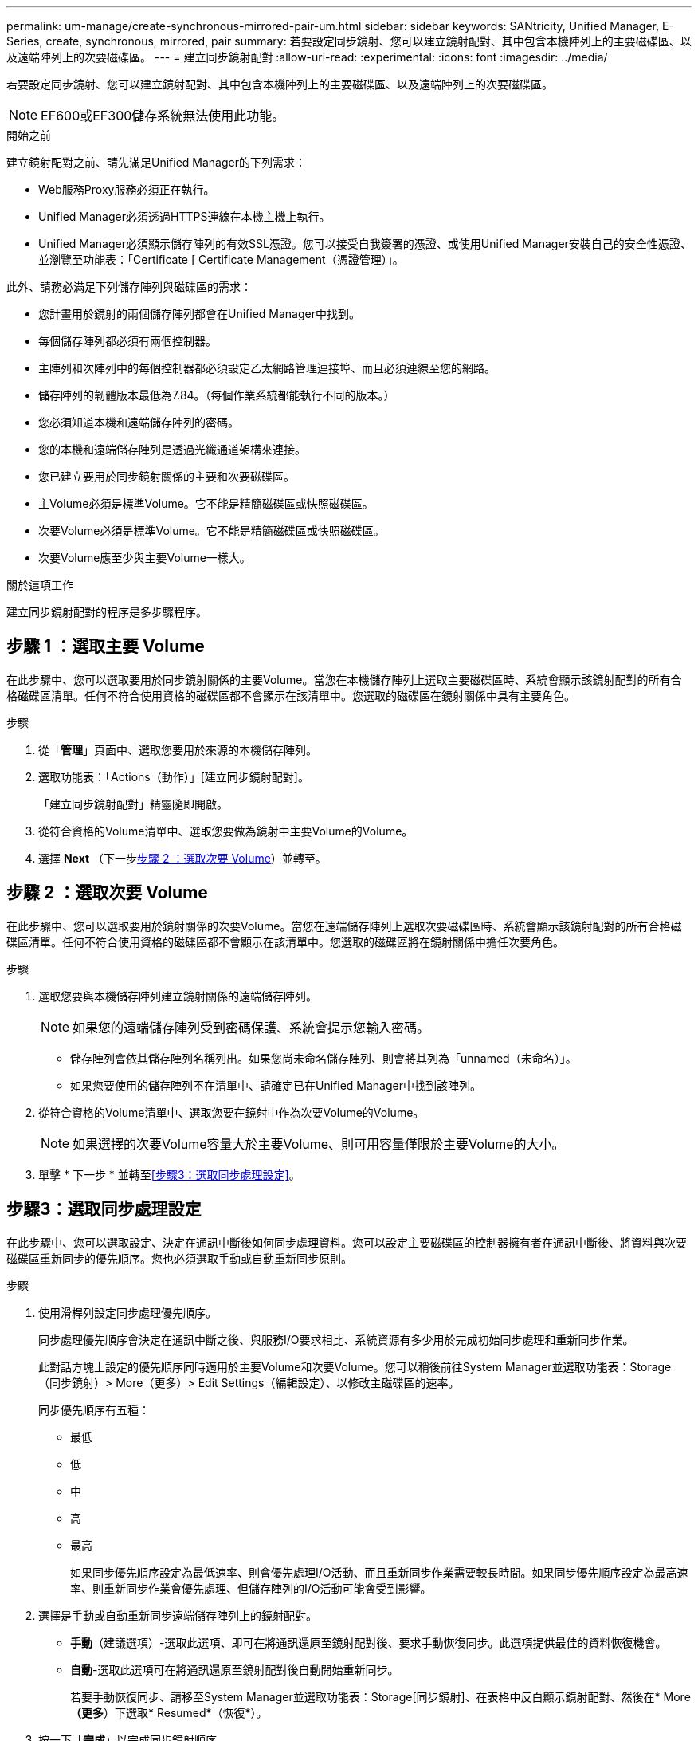 ---
permalink: um-manage/create-synchronous-mirrored-pair-um.html 
sidebar: sidebar 
keywords: SANtricity, Unified Manager, E-Series, create, synchronous, mirrored, pair 
summary: 若要設定同步鏡射、您可以建立鏡射配對、其中包含本機陣列上的主要磁碟區、以及遠端陣列上的次要磁碟區。 
---
= 建立同步鏡射配對
:allow-uri-read: 
:experimental: 
:icons: font
:imagesdir: ../media/


[role="lead"]
若要設定同步鏡射、您可以建立鏡射配對、其中包含本機陣列上的主要磁碟區、以及遠端陣列上的次要磁碟區。

[NOTE]
====
EF600或EF300儲存系統無法使用此功能。

====
.開始之前
建立鏡射配對之前、請先滿足Unified Manager的下列需求：

* Web服務Proxy服務必須正在執行。
* Unified Manager必須透過HTTPS連線在本機主機上執行。
* Unified Manager必須顯示儲存陣列的有效SSL憑證。您可以接受自我簽署的憑證、或使用Unified Manager安裝自己的安全性憑證、並瀏覽至功能表：「Certificate [ Certificate Management（憑證管理）」。


此外、請務必滿足下列儲存陣列與磁碟區的需求：

* 您計畫用於鏡射的兩個儲存陣列都會在Unified Manager中找到。
* 每個儲存陣列都必須有兩個控制器。
* 主陣列和次陣列中的每個控制器都必須設定乙太網路管理連接埠、而且必須連線至您的網路。
* 儲存陣列的韌體版本最低為7.84。（每個作業系統都能執行不同的版本。）
* 您必須知道本機和遠端儲存陣列的密碼。
* 您的本機和遠端儲存陣列是透過光纖通道架構來連接。
* 您已建立要用於同步鏡射關係的主要和次要磁碟區。
* 主Volume必須是標準Volume。它不能是精簡磁碟區或快照磁碟區。
* 次要Volume必須是標準Volume。它不能是精簡磁碟區或快照磁碟區。
* 次要Volume應至少與主要Volume一樣大。


.關於這項工作
建立同步鏡射配對的程序是多步驟程序。



== 步驟 1 ：選取主要 Volume

在此步驟中、您可以選取要用於同步鏡射關係的主要Volume。當您在本機儲存陣列上選取主要磁碟區時、系統會顯示該鏡射配對的所有合格磁碟區清單。任何不符合使用資格的磁碟區都不會顯示在該清單中。您選取的磁碟區在鏡射關係中具有主要角色。

.步驟
. 從「*管理*」頁面中、選取您要用於來源的本機儲存陣列。
. 選取功能表：「Actions（動作）」[建立同步鏡射配對]。
+
「建立同步鏡射配對」精靈隨即開啟。

. 從符合資格的Volume清單中、選取您要做為鏡射中主要Volume的Volume。
. 選擇 *Next* （下一步<<步驟 2 ：選取次要 Volume>>）並轉至。




== 步驟 2 ：選取次要 Volume

在此步驟中、您可以選取要用於鏡射關係的次要Volume。當您在遠端儲存陣列上選取次要磁碟區時、系統會顯示該鏡射配對的所有合格磁碟區清單。任何不符合使用資格的磁碟區都不會顯示在該清單中。您選取的磁碟區將在鏡射關係中擔任次要角色。

.步驟
. 選取您要與本機儲存陣列建立鏡射關係的遠端儲存陣列。
+
[NOTE]
====
如果您的遠端儲存陣列受到密碼保護、系統會提示您輸入密碼。

====
+
** 儲存陣列會依其儲存陣列名稱列出。如果您尚未命名儲存陣列、則會將其列為「unnamed（未命名）」。
** 如果您要使用的儲存陣列不在清單中、請確定已在Unified Manager中找到該陣列。


. 從符合資格的Volume清單中、選取您要在鏡射中作為次要Volume的Volume。
+
[NOTE]
====
如果選擇的次要Volume容量大於主要Volume、則可用容量僅限於主要Volume的大小。

====
. 單擊 * 下一步 * 並轉至<<步驟3：選取同步處理設定>>。




== 步驟3：選取同步處理設定

在此步驟中、您可以選取設定、決定在通訊中斷後如何同步處理資料。您可以設定主要磁碟區的控制器擁有者在通訊中斷後、將資料與次要磁碟區重新同步的優先順序。您也必須選取手動或自動重新同步原則。

.步驟
. 使用滑桿列設定同步處理優先順序。
+
同步處理優先順序會決定在通訊中斷之後、與服務I/O要求相比、系統資源有多少用於完成初始同步處理和重新同步作業。

+
此對話方塊上設定的優先順序同時適用於主要Volume和次要Volume。您可以稍後前往System Manager並選取功能表：Storage（同步鏡射）> More（更多）> Edit Settings（編輯設定）、以修改主磁碟區的速率。

+
同步優先順序有五種：

+
** 最低
** 低
** 中
** 高
** 最高
+
如果同步優先順序設定為最低速率、則會優先處理I/O活動、而且重新同步作業需要較長時間。如果同步優先順序設定為最高速率、則重新同步作業會優先處理、但儲存陣列的I/O活動可能會受到影響。



. 選擇是手動或自動重新同步遠端儲存陣列上的鏡射配對。
+
** *手動*（建議選項）-選取此選項、即可在將通訊還原至鏡射配對後、要求手動恢復同步。此選項提供最佳的資料恢復機會。
** *自動*-選取此選項可在將通訊還原至鏡射配對後自動開始重新同步。
+
若要手動恢復同步、請移至System Manager並選取功能表：Storage[同步鏡射]、在表格中反白顯示鏡射配對、然後在* More *（更多*）下選取* Resumed*（恢復*）。



. 按一下「*完成*」以完成同步鏡射順序。


.結果
啟動鏡射後、系統會執行下列動作：

* 開始在本機儲存陣列與遠端儲存陣列之間進行初始同步。
* 設定同步優先順序和重新同步原則。
* 保留控制器HIC編號最高的連接埠、以進行鏡射資料傳輸。
+
只有鏡射配對中次要Volume的遠端慣用控制器擁有者、才會接受在此連接埠上接收的I/O要求。（允許保留主磁碟區。）

* 建立兩個保留容量磁碟區、每個控制器各一個磁碟區、用於記錄寫入資訊、以便從控制器重設和其他暫時性中斷中恢復。
+
每個磁碟區的容量為128個mib。不過、如果將磁碟區放在資源池中、則每個磁碟區將保留4 GiB。



.完成後
移至System Manager並選取功能表：首頁[檢視進行中的作業]以檢視同步鏡射作業的進度。這項作業可能會耗費大量時間、並可能影響系統效能。
